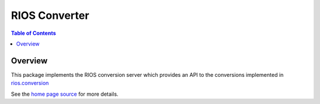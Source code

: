 ****************
 RIOS Converter 
****************

.. contents:: Table of Contents


Overview
========

This package implements the RIOS conversion server which provides an API
to the conversions implemented in `rios.conversion`_

See the `home page source`_ for more details.

.. _rios.conversion: https://bitbucket.org/prometheus/rios.conversion/overview 
.. _home page source: https://bitbucket.org/prometheus/rios.converter/src/tip/static/templates/home.rst

